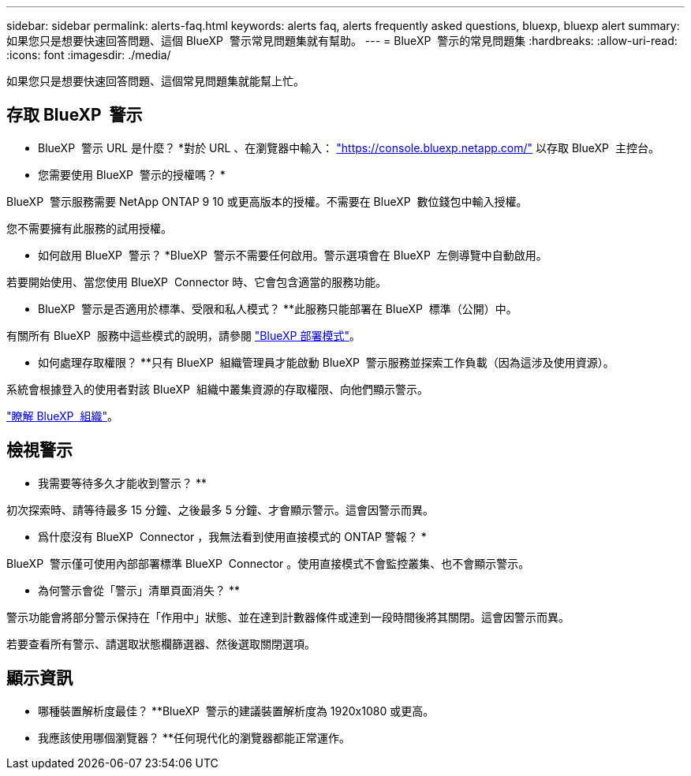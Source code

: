 ---
sidebar: sidebar 
permalink: alerts-faq.html 
keywords: alerts faq, alerts frequently asked questions, bluexp, bluexp alert 
summary: 如果您只是想要快速回答問題、這個 BlueXP  警示常見問題集就有幫助。 
---
= BlueXP  警示的常見問題集
:hardbreaks:
:allow-uri-read: 
:icons: font
:imagesdir: ./media/


[role="lead"]
如果您只是想要快速回答問題、這個常見問題集就能幫上忙。



== 存取 BlueXP  警示

* BlueXP  警示 URL 是什麼？ *對於 URL 、在瀏覽器中輸入： https://console.bluexp.netapp.com/["https://console.bluexp.netapp.com/"^] 以存取 BlueXP  主控台。

* 您需要使用 BlueXP  警示的授權嗎？ *

BlueXP  警示服務需要 NetApp ONTAP 9 10 或更高版本的授權。不需要在 BlueXP  數位錢包中輸入授權。

您不需要擁有此服務的試用授權。

* 如何啟用 BlueXP  警示？ *BlueXP  警示不需要任何啟用。警示選項會在 BlueXP  左側導覽中自動啟用。

若要開始使用、當您使用 BlueXP  Connector 時、它會包含適當的服務功能。

** BlueXP  警示是否適用於標準、受限和私人模式？ **此服務只能部署在 BlueXP  標準（公開）中。

有關所有 BlueXP  服務中這些模式的說明，請參閱 https://docs.netapp.com/us-en/bluexp-setup-admin/concept-modes.html["BlueXP 部署模式"^]。

** 如何處理存取權限？ **只有 BlueXP  組織管理員才能啟動 BlueXP  警示服務並探索工作負載（因為這涉及使用資源）。

系統會根據登入的使用者對該 BlueXP  組織中叢集資源的存取權限、向他們顯示警示。

https://docs.netapp.com/us-en/bluexp-setup-admin/concept-netapp-accounts.html["瞭解 BlueXP  組織"]。



== 檢視警示

** 我需要等待多久才能收到警示？ **

初次探索時、請等待最多 15 分鐘、之後最多 5 分鐘、才會顯示警示。這會因警示而異。

** 爲什麼沒有 BlueXP  Connector ，我無法看到使用直接模式的 ONTAP 警報？ *

BlueXP  警示僅可使用內部部署標準 BlueXP  Connector 。使用直接模式不會監控叢集、也不會顯示警示。

** 為何警示會從「警示」清單頁面消失？ **

警示功能會將部分警示保持在「作用中」狀態、並在達到計數器條件或達到一段時間後將其關閉。這會因警示而異。

若要查看所有警示、請選取狀態欄篩選器、然後選取關閉選項。



== 顯示資訊

** 哪種裝置解析度最佳？ **BlueXP  警示的建議裝置解析度為 1920x1080 或更高。

** 我應該使用哪個瀏覽器？ **任何現代化的瀏覽器都能正常運作。
